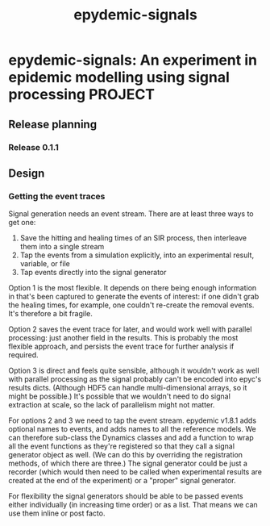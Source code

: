 #+title: epydemic-signals

* epydemic-signals: An experiment in epidemic modelling using signal processing :PROJECT:

** Release planning

*** Release 0.1.1


** Design

*** Getting the event traces

    Signal generation needs an event stream. There are at least three
    ways to get one:

    1. Save the hitting and healing times of an SIR process, then
       interleave them into a single stream
    2. Tap the events from a simulation explicitly, into an
       experimental result, variable, or file
    3. Tap events directly into the signal generator

    Option 1 is the most flexible. It depends on there being enough
    information in that's been captured to generate the events of
    interest: if one didn't grab the healing times, for example, one
    couldn't re-create the removal events. It's therefore a bit
    fragile.

    Option 2 saves the event trace for later, and would work well with
    parallel processing: just another field in the results. This is
    probably the most flexible approach, and persists the event trace
    for further analysis if required.

    Option 3 is direct and feels quite sensible, although it wouldn't
    work as well with parallel processing as the signal probably can't
    be encoded into epyc's results dicts. (Although HDF5 can handle
    multi-dimensional arrays, so it might be possible.) It's possible
    that we wouldn't need to do signal extraction at scale, so the
    lack of parallelism might not matter.

    For options 2 and 3 we need to tap the event stream. epydemic
    v1.8.1 adds optional names to events, and adds names to all the
    reference models. We can therefore sub-class the Dynamics classes
    and add a function to wrap all the event functions as they're
    registered so that they call a signal generator object as
    well. (We can do this by overriding the registration methods, of
    which there are three.) The signal generator could be just a
    recorder (which would then need to be called when experimental
    results are created at the end of the experiment) or a "proper"
    signal generator.

    For flexibility the signal generators should be able to be passed
    events either individually (in increasing time order) or as a
    list. That means we can use them inline or post facto.
